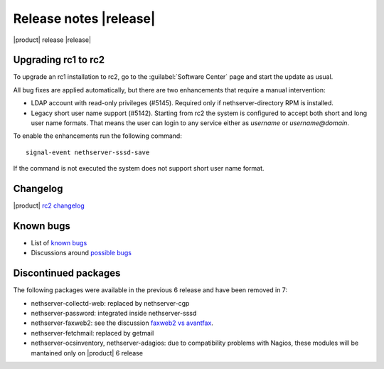 =======================
Release notes |release|
=======================

|product| release |release|

Upgrading rc1 to rc2
--------------------

To upgrade an rc1 installation to rc2, go to the :guilabel:`Software Center` 
page and start the update as usual.

All bug fixes are applied automatically, but there are two enhancements that
require a manual intervention:

* LDAP account with read-only privileges (#5145). Required only if
  nethserver-directory RPM is installed.

* Legacy short user name support (#5142). Starting from rc2 the system is
  configured to accept both short and long user name formats.  That means the
  user can login to any service either as *username* or *username@domain*.

To enable the enhancements run the following command: ::

    signal-event nethserver-sssd-save

If the command is not executed the system does not support short user name format.

Changelog
---------

|product| `rc2 changelog <https://github.com/NethServer/dev/issues?utf8=%E2%9C%93&q=is%3Aissue%20is%3Aclosed%20milestone%3Av7%20closed%3A2016-10-18T13%3A22%3A00Z..2016-11-09T14%3A40%3A00Z>`_


Known bugs
----------

* List of `known bugs <https://github.com/NethServer/dev/issues?utf8=%E2%9C%93&q=is%3Aissue%20is%3Aopen%20label%3Abug%20milestone%3Av7%20>`_

* Discussions around `possible bugs <http://community.nethserver.org/c/bug>`_


Discontinued packages
---------------------

The following packages were available in the previous 6 release and have been
removed in 7:

* nethserver-collectd-web: replaced by nethserver-cgp
* nethserver-password: integrated inside nethserver-sssd
* nethserver-faxweb2: see the discussion `faxweb2 vs avantfax <http://community.nethserver.org/t/ns-7-faxweb2-vs-avantafax/2645>`_.
* nethserver-fetchmail: replaced by getmail
* nethserver-ocsinventory, nethserver-adagios: due to compatibility problems with Nagios, these modules will be
  mantained only on |product| 6 release

